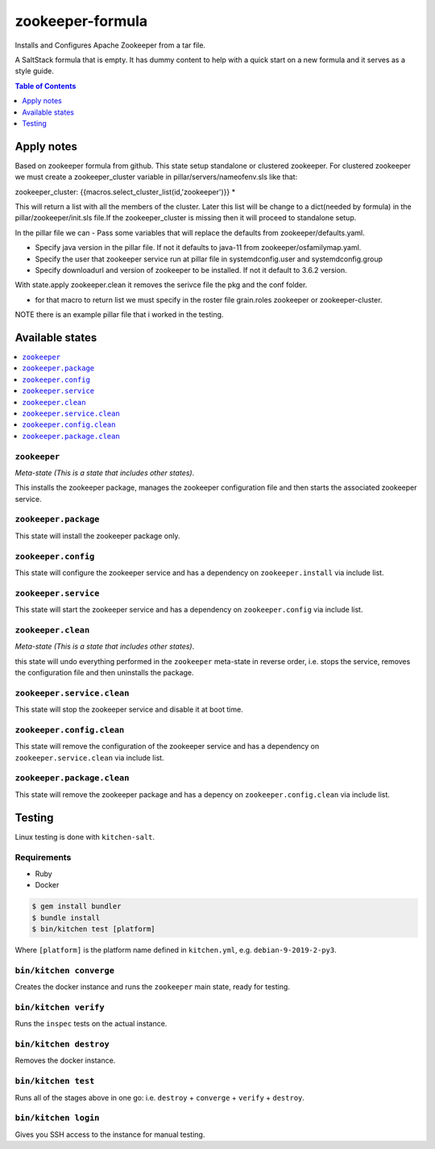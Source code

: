 .. _readme:

zookeeper-formula
================

Installs and Configures Apache Zookeeper from a tar file.

|img_travis| |img_sr| |img_pc|

.. |img_travis| image:: https://travis-ci.com/saltstack-formulas/zookeeper-formula.svg?branch=master
   :alt: Travis CI Build Status
   :scale: 100%
   :target: https://travis-ci.com/saltstack-formulas/zookeeper-formula
.. |img_sr| image:: https://img.shields.io/badge/%20%20%F0%9F%93%A6%F0%9F%9A%80-semantic--release-e10079.svg
   :alt: Semantic Release
   :scale: 100%
   :target: https://github.com/semantic-release/semantic-release
.. |img_pc| image:: https://img.shields.io/badge/pre--commit-enabled-brightgreen?logo=pre-commit&logoColor=white
   :alt: pre-commit
   :scale: 100%
   :target: https://github.com/pre-commit/pre-commit

A SaltStack formula that is empty. It has dummy content to help with a quick
start on a new formula and it serves as a style guide.

.. contents:: **Table of Contents**
   :depth: 1

Apply notes
-------------
Based on zookeeper formula from github.
This state setup standalone or clustered zookeeper.
For clustered zookeeper we must create a zookeeper_cluster variable in
pillar/servers/nameofenv.sls like that:

zookeeper_cluster:
{{macros.select_cluster_list(id,'zookeeper')}} *

This will return a list with all the members of the cluster. Later this list will be change to a dict(needed by formula) in the pillar/zookeeper/init.sls file.If the zookeeper_cluster is missing then it will proceed to standalone setup.

In the pillar file we can
- Pass some variables that will replace the defaults from zookeeper/defaults.yaml.

- Specify java version in the pillar file. If not it defaults to java-11 from zookeeper/osfamilymap.yaml.

- Specify the user that zookeeper service run at pillar file in systemdconfig.user and systemdconfig.group

- Specify downloadurl and version of zookeeper to be installed. If not it default to 3.6.2 version.


With state.apply zookeeper.clean it removes the serivce file the pkg and the conf folder.

* for that macro to return list we must specify in the roster file grain.roles zookeeper or zookeeper-cluster.

NOTE there is an example pillar file that i worked in the testing. 

Available states
----------------

.. contents::
   :local:

``zookeeper``
^^^^^^^^^^^^

*Meta-state (This is a state that includes other states)*.

This installs the zookeeper package,
manages the zookeeper configuration file and then
starts the associated zookeeper service.

``zookeeper.package``
^^^^^^^^^^^^^^^^^^^^

This state will install the zookeeper package only.

``zookeeper.config``
^^^^^^^^^^^^^^^^^^^

This state will configure the zookeeper service and has a dependency on ``zookeeper.install``
via include list.

``zookeeper.service``
^^^^^^^^^^^^^^^^^^^^

This state will start the zookeeper service and has a dependency on ``zookeeper.config``
via include list.

``zookeeper.clean``
^^^^^^^^^^^^^^^^^^

*Meta-state (This is a state that includes other states)*.

this state will undo everything performed in the ``zookeeper`` meta-state in reverse order, i.e.
stops the service,
removes the configuration file and
then uninstalls the package.

``zookeeper.service.clean``
^^^^^^^^^^^^^^^^^^^^^^^^^^

This state will stop the zookeeper service and disable it at boot time.

``zookeeper.config.clean``
^^^^^^^^^^^^^^^^^^^^^^^^^

This state will remove the configuration of the zookeeper service and has a
dependency on ``zookeeper.service.clean`` via include list.

``zookeeper.package.clean``
^^^^^^^^^^^^^^^^^^^^^^^^^^

This state will remove the zookeeper package and has a depency on
``zookeeper.config.clean`` via include list.

Testing
-------

Linux testing is done with ``kitchen-salt``.

Requirements
^^^^^^^^^^^^

* Ruby
* Docker

.. code-block:: bash

   $ gem install bundler
   $ bundle install
   $ bin/kitchen test [platform]

Where ``[platform]`` is the platform name defined in ``kitchen.yml``,
e.g. ``debian-9-2019-2-py3``.

``bin/kitchen converge``
^^^^^^^^^^^^^^^^^^^^^^^^

Creates the docker instance and runs the ``zookeeper`` main state, ready for testing.

``bin/kitchen verify``
^^^^^^^^^^^^^^^^^^^^^^

Runs the ``inspec`` tests on the actual instance.

``bin/kitchen destroy``
^^^^^^^^^^^^^^^^^^^^^^^

Removes the docker instance.

``bin/kitchen test``
^^^^^^^^^^^^^^^^^^^^

Runs all of the stages above in one go: i.e. ``destroy`` + ``converge`` + ``verify`` + ``destroy``.

``bin/kitchen login``
^^^^^^^^^^^^^^^^^^^^^

Gives you SSH access to the instance for manual testing.

